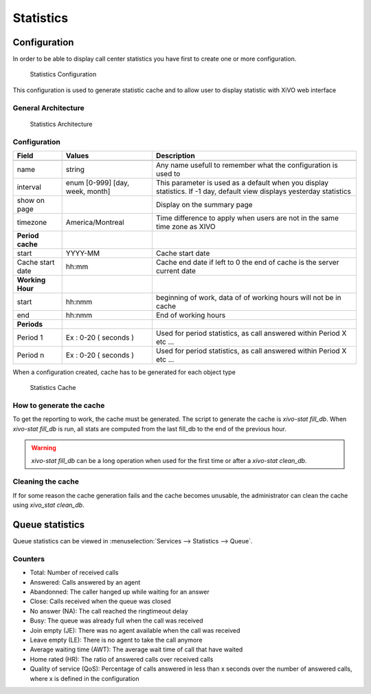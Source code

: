 **********
Statistics
**********

Configuration
=============

In order to be able to display call center statistics you have first to create one or more configuration.

.. figure:: images/Statistic_configuration.png
   :scale: 90%
   :alt: Statistics Configuration

   Statistics Configuration

This configuration is used to generate statistic cache and to allow user to display statistic with XiVO web interface

General Architecture
--------------------

.. figure:: images/Statistic_archi.png
   :scale: 90%
   :alt: Statistics Architecture

   Statistics Architecture


Configuration
-------------

+------------------+---------------------------------+---------------------------------------------------------------------------+
| Field            | Values                          | Description                                                               |
|                  |                                 |                                                                           |
+==================+=================================+===========================================================================+
|                  |                                 |                                                                           |
+------------------+---------------------------------+---------------------------------------------------------------------------+
| name             | string                          | Any name usefull to remember what the configuration is used to            |
+------------------+---------------------------------+---------------------------------------------------------------------------+
| interval         | enum [0-999] [day, week, month] | This parameter is used as a default when you display statistics.          |
|                  |                                 | If -1 day, default view displays yesterday statistics                     |
+------------------+---------------------------------+---------------------------------------------------------------------------+
| show on page     |                                 | Display on the summary page                                               |
+------------------+---------------------------------+---------------------------------------------------------------------------+
| timezone         | America/Montreal                | Time difference to apply when users are not in the same time zone as XIVO |
+------------------+---------------------------------+---------------------------------------------------------------------------+
| **Period cache** |                                 |                                                                           |
+------------------+---------------------------------+---------------------------------------------------------------------------+
| start            | YYYY-MM                         | Cache start date                                                          |
+------------------+---------------------------------+---------------------------------------------------------------------------+
| Cache start date | hh:mm                           | Cache end date if left to 0 the end of cache is the server current date   |
+------------------+---------------------------------+---------------------------------------------------------------------------+
| **Working Hour** |                                 |                                                                           |
+------------------+---------------------------------+---------------------------------------------------------------------------+
| start            | hh:nmm                          | beginning of work, data of of working hours will not be in cache          |
+------------------+---------------------------------+---------------------------------------------------------------------------+
| end              | hh:nmm                          | End of working hours                                                      |
+------------------+---------------------------------+---------------------------------------------------------------------------+
| **Periods**      |                                 |                                                                           |
+------------------+---------------------------------+---------------------------------------------------------------------------+
| Period 1         | Ex : 0-20 ( seconds )           | Used for period statistics, as call answered within Period X etc ...      |
+------------------+---------------------------------+---------------------------------------------------------------------------+
| Period n         | Ex : 0-20 ( seconds )           | Used for period statistics, as call answered within Period X etc ...      |
+------------------+---------------------------------+---------------------------------------------------------------------------+


When a configuration created, cache has to be generated for each object type

.. figure:: images/Statistic_cache.png
   :scale: 90%
   :alt: Statistics Cache

   Statistics Cache


How to generate the cache
-------------------------

To get the reporting to work, the cache must be generated. The script to generate the cache is *xivo-stat fill_db*.
When *xivo-stat fill_db* is run, all stats are computed from the last fill_db to the end of the previous hour.

.. warning:: *xivo-stat fill_db* can be a long operation when used for the first time or after a *xivo-stat clean_db*.


Cleaning the cache
------------------

If for some reason the cache generation fails and the cache becomes unusable, the administrator can clean the cache
using *xivo_stat clean_db*.


Queue statistics
================

Queue statistics can be viewed in :menuselection:`Services --> Statistics --> Queue`.

.. figure:: images/statistic_queue.png
   :scale: 85%
   :alt: Queue statistic


Counters
--------

* Total: Number of received calls
* Answered: Calls answered by an agent
* Abandonned: The caller hanged up while waiting for an answer
* Close: Calls received when the queue was closed
* No answer (NA): The call reached the ringtimeout delay
* Busy: The queue was already full when the call was received
* Join empty (JE): There was no agent available when the call was received
* Leave empty (LE): There is no agent to take the call anymore
* Average waiting time (AWT): The average wait time of call that have waited
* Home rated (HR): The ratio of answered calls over received calls
* Quality of service (QoS): Percentage of calls answered in less than x seconds over the number of answered calls, where x is defined in the configuration

